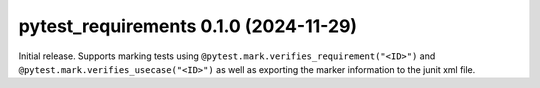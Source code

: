 pytest_requirements 0.1.0 (2024-11-29)
--------------------------------------

Initial release. Supports marking tests using
``@pytest.mark.verifies_requirement("<ID>")`` and ``@pytest.mark.verifies_usecase("<ID>")``
as well as exporting the marker information to the junit xml file.

